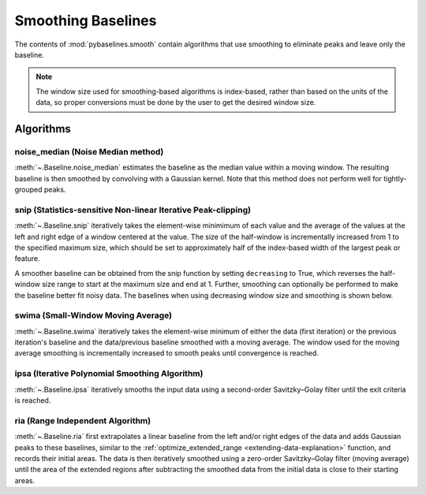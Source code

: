 ===================
Smoothing Baselines
===================

The contents of :mod:`pybaselines.smooth` contain algorithms that use smoothing
to eliminate peaks and leave only the baseline.

.. note::
   The window size used for smoothing-based algorithms is index-based, rather
   than based on the units of the data, so proper conversions must be done
   by the user to get the desired window size.


Algorithms
----------

noise_median (Noise Median method)
~~~~~~~~~~~~~~~~~~~~~~~~~~~~~~~~~~

:meth:`~.Baseline.noise_median` estimates the baseline as the median value within
a moving window. The resulting baseline is then smoothed by convolving with a Gaussian
kernel. Note that this method does not perform well for tightly-grouped peaks.

.. plot::
   :align: center
   :context: reset

    import numpy as np
    import matplotlib.pyplot as plt
    from pybaselines.utils import gaussian
    from pybaselines import Baseline


    def create_data():
        x = np.linspace(1, 1000, 500)
        signal = (
            gaussian(x, 6, 180, 5)
            + gaussian(x, 8, 350, 10)
            + gaussian(x, 6, 550, 5)
            + gaussian(x, 9, 800, 10)
        )
        signal_2 = (
            gaussian(x, 9, 100, 12)
            + gaussian(x, 15, 400, 8)
            + gaussian(x, 13, 700, 12)
            + gaussian(x, 9, 880, 8)
        )
        signal_3 = (
            gaussian(x, 8, 150, 10)
            + gaussian(x, 20, 120, 12)
            + gaussian(x, 16, 300, 20)
            + gaussian(x, 12, 550, 5)
            + gaussian(x, 20, 750, 12)
            + gaussian(x, 18, 800, 18)
            + gaussian(x, 15, 830, 12)
        )
        noise = np.random.default_rng(1).normal(0, 0.2, x.size)
        linear_baseline = 3 + 0.01 * x
        exponential_baseline = 5 + 15 * np.exp(-x / 400)
        gaussian_baseline = 5 + gaussian(x, 20, 500, 500)

        baseline_1 = linear_baseline
        baseline_2 = gaussian_baseline
        baseline_3 = exponential_baseline
        baseline_4 = 10 - 0.005 * x + gaussian(x, 5, 850, 200)
        baseline_5 = linear_baseline + 20

        y1 = signal * 2 + baseline_1 + 5 * noise
        y2 = signal + signal_2 + signal_3 + baseline_2 + noise
        y3 = signal + signal_2 + baseline_3 + noise
        y4 = signal + + signal_2 + baseline_4 + noise * 0.5
        y5 = signal * 2 - signal_2 + baseline_5 + noise

        baselines = (baseline_1, baseline_2, baseline_3, baseline_4, baseline_5)
        data = (y1, y2, y3, y4, y5)

        return x, data, baselines


    def create_plots(data=None, baselines=None):
        fig, axes = plt.subplots(
            3, 2, tight_layout={'pad': 0.1, 'w_pad': 0, 'h_pad': 0},
            gridspec_kw={'wspace': 0, 'hspace': 0}
        )
        axes = axes.ravel()

        legend_handles = []
        if data is None:
            plot_data = False
            legend_handles.append(None)
        else:
            plot_data = True
        if baselines is None:
            plot_baselines = False
            legend_handles.append(None)
        else:
            plot_baselines = True

        for i, axis in enumerate(axes):
            axis.set_xticks([])
            axis.set_yticks([])
            axis.tick_params(
                which='both', labelbottom=False, labelleft=False,
                labeltop=False, labelright=False
            )
            if i < 5:
                if plot_data:
                    data_handle = axis.plot(data[i])
                if plot_baselines:
                    baseline_handle = axis.plot(baselines[i], lw=2.5)
        fit_handle = axes[-1].plot((), (), 'g--')
        if plot_data:
            legend_handles.append(data_handle[0])
        if plot_baselines:
            legend_handles.append(baseline_handle[0])
        legend_handles.append(fit_handle[0])

        if None not in legend_handles:
            axes[-1].legend(
                (data_handle[0], baseline_handle[0], fit_handle[0]),
                ('data', 'real baseline', 'estimated baseline'),
                loc='center', frameon=False
            )

        return fig, axes, legend_handles


    x, data, baselines = create_data()
    baseline_fitter = Baseline(x, check_finite=False)

    figure, axes, handles = create_plots(data, baselines)
    for i, (ax, y) in enumerate(zip(axes, data)):
        if i == 1:
            half_window = 100
            smooth_half_window = 50
        else:
            half_window = 60
            smooth_half_window = 20
        baseline, params = baseline_fitter.noise_median(
            y, half_window, smooth_half_window=smooth_half_window, extrapolate_window=20
        )
        ax.plot(baseline, 'g--')


snip (Statistics-sensitive Non-linear Iterative Peak-clipping)
~~~~~~~~~~~~~~~~~~~~~~~~~~~~~~~~~~~~~~~~~~~~~~~~~~~~~~~~~~~~~~

:meth:`~.Baseline.snip` iteratively takes the element-wise minimimum of each value
and the average of the values at the left and right edge of a window centered
at the value. The size of the half-window is incrementally increased from 1 to the
specified maximum size, which should be set to approximately half of the
index-based width of the largest peak or feature.

.. plot::
   :align: center
   :context: close-figs

    # to see contents of create_data function, look at the top-most algorithm's code
    figure, axes, handles = create_plots(data, baselines)
    for i, (ax, y) in enumerate(zip(axes, data)):
        if i == 1:
            half_window = 28
        else:
            half_window = 17
        baseline, params = baseline_fitter.snip(y, half_window, extrapolate_window=20)
        ax.plot(baseline, 'g--')


A smoother baseline can be obtained from the snip function by setting ``decreasing``
to True, which reverses the half-window size range to start at the maximum size and end at 1.
Further, smoothing can optionally be performed to make the baseline better fit noisy
data. The baselines when using decreasing window size and smoothing is shown below.

.. plot::
   :align: center
   :context: close-figs

    # to see contents of create_data function, look at the top-most algorithm's code
    figure, axes, handles = create_plots(data, baselines)
    for i, (ax, y) in enumerate(zip(axes, data)):
        if i == 1:
            half_window = 29
        else:
            half_window = 17
        baseline, params = baseline_fitter.snip(
            y, half_window, decreasing=True, smooth_half_window=3, extrapolate_window=20
        )
        ax.plot(baseline, 'g--')


swima (Small-Window Moving Average)
~~~~~~~~~~~~~~~~~~~~~~~~~~~~~~~~~~~

:meth:`~.Baseline.swima` iteratively takes the element-wise minimum of either the
data (first iteration) or the previous iteration's baseline and the data/previous baseline
smoothed with a moving average. The window used for the moving average smoothing is
incrementally increased to smooth peaks until convergence is reached.

.. plot::
   :align: center
   :context: close-figs

    # to see contents of create_data function, look at the top-most algorithm's code
    figure, axes, handles = create_plots(data, baselines)
    for i, (ax, y) in enumerate(zip(axes, data)):
        if i == 0:
            smooth_half_window = 11
        else:
            smooth_half_window = 5
        baseline, params = baseline_fitter.swima(y, smooth_half_window=smooth_half_window, extrapolate_window=20
        )
        ax.plot(baseline, 'g--')


ipsa (Iterative Polynomial Smoothing Algorithm)
~~~~~~~~~~~~~~~~~~~~~~~~~~~~~~~~~~~~~~~~~~~~~~~

:meth:`~.Baseline.ipsa` iteratively smooths the input data using a second-order
Savitzky–Golay filter until the exit criteria is reached.

.. plot::
   :align: center
   :context: close-figs

    # to see contents of create_data function, look at the top-most algorithm's code
    figure, axes, handles = create_plots(data, baselines)
    for i, (ax, y) in enumerate(zip(axes, data)):
        if i == 1:
            half_window = 150
        else:
            half_window = 50
        baseline, params = baseline_fitter.ipsa(y, half_window, extrapolate_window=20)
        ax.plot(baseline, 'g--')


ria (Range Independent Algorithm)
~~~~~~~~~~~~~~~~~~~~~~~~~~~~~~~~~

:meth:`~.Baseline.ria` first extrapolates a linear baseline from the left and/or
right edges of the data and adds Gaussian peaks to these baselines, similar to the
:ref:`optimize_extended_range <extending-data-explanation>` function, and
records their initial areas. The data is then iteratively smoothed using a
zero-order Savitzky–Golay filter (moving average) until the area of the extended
regions after subtracting the smoothed data from the initial data is close to
their starting areas.

.. plot::
   :align: center
   :context: close-figs

    # to see contents of create_data function, look at the top-most algorithm's code
    figure, axes, handles = create_plots(data, baselines)
    for i, (ax, y) in enumerate(zip(axes, data)):
        if i == 1:
            width_scale = 0.3
            half_window = 40
        else:
            width_scale = 0.12
            half_window = 30
        baseline, params = baseline_fitter.ria(
            y, half_window=half_window, width_scale=width_scale, extrapolate_window=20
        )
        ax.plot(baseline, 'g--')

